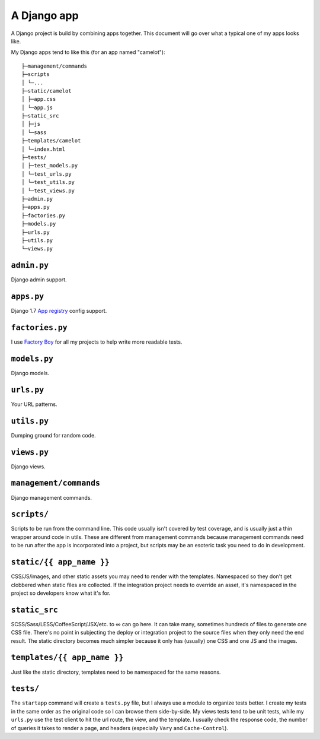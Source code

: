 A Django app
============

A Django project is build by combining apps together. This document will go
over what a typical one of my apps looks like.

My Django apps tend to like this (for an app named "camelot")::

    ├─management/commands
    ├─scripts
    │ └─...
    ├─static/camelot
    │ ├─app.css
    │ └─app.js
    ├─static_src
    │ ├─js
    │ └─sass
    ├─templates/camelot
    │ └─index.html
    ├─tests/
    │ ├─test_models.py
    │ └─test_urls.py
    │ └─test_utils.py
    │ └─test_views.py
    ├─admin.py
    ├─apps.py
    ├─factories.py
    ├─models.py
    ├─urls.py
    ├─utils.py
    └─views.py


``admin.py``
''''''''''''
Django admin support.

``apps.py``
'''''''''''
Django 1.7 `App registry <https://docs.djangoproject.com/en/1.7/ref/applications/>`_
config support.

``factories.py``
''''''''''''''''
I use `Factory Boy <http://factoryboy.readthedocs.org/en/latest/index.html>`_
for all my projects to help write more readable tests.

``models.py``
'''''''''''''
Django models.

``urls.py``
'''''''''''
Your URL patterns.

``utils.py``
''''''''''''
Dumping ground for random code.

``views.py``
''''''''''''
Django views.

``management/commands``
'''''''''''''''''''''''
Django management commands.

``scripts/``
''''''''''''
Scripts to be run from the command line. This code usually isn't covered by
test coverage, and is usually just a thin wrapper around code in utils. These
are different from management commands because management commands need to be
run after the app is incorporated into a project, but scripts may be an
esoteric task you need to do in development.

``static/{{ app_name }}``
'''''''''''''''''''''''
CSS/JS/images, and other static assets you may need to render with the
templates. Namespaced so they don't get clobbered when static files are
collected. If the integration project needs to override an asset, it's
namespaced in the project so developers know what it's for.

``static_src``
''''''''''''''
SCSS/Sass/LESS/CoffeeScript/JSX/etc. to ∞ can go here. It can take many,
sometimes hundreds of files to generate one CSS file. There's no point in
subjecting the deploy or integration project to the source files when they only
need the end result. The static directory becomes much simpler because it only
has (usually) one CSS and one JS and the images.

``templates/{{ app_name }}``
''''''''''''''''''''''''''''
Just like the static directory, templates need to be namespaced for the same
reasons.

``tests/``
''''''''''
The ``startapp`` command will create a ``tests.py`` file, but I always use a
module to organize tests better. I create my tests in the same order as the
original code so I can browse them side-by-side. My views tests tend to be unit
tests, while my ``urls.py`` use the test client to hit the url route, the view,
and the template. I usually check the response code, the number of queries it
takes to render a page, and headers (especially ``Vary`` and ``Cache-Control``).
